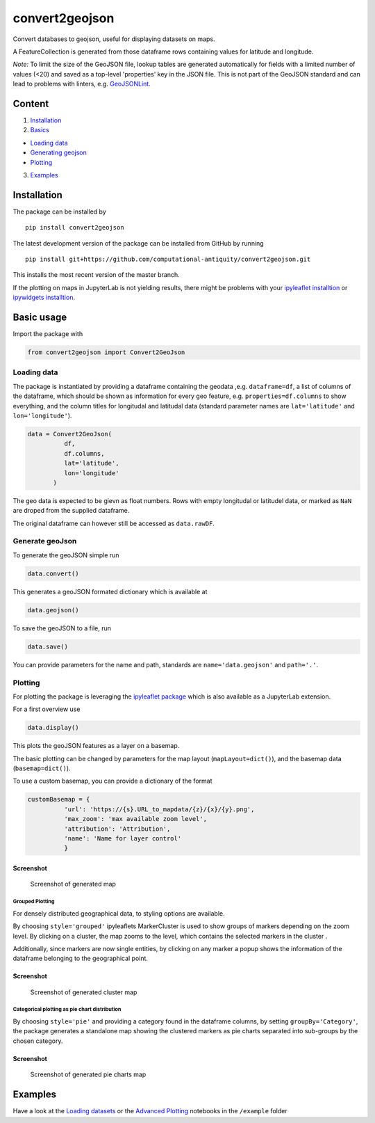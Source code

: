 convert2geojson
===============

Convert databases to geojson, useful for displaying datasets on maps.

A FeatureCollection is generated from those dataframe rows containing
values for latitude and longitude.

*Note:* To limit the size of the GeoJSON file, lookup tables are
generated automatically for fields with a limited number of values (<20)
and saved as a top-level 'properties' key in the JSON file. This is not
part of the GeoJSON standard and can lead to problems with linters, e.g.
`GeoJSONLint <http://geojsonlint.com/>`__.

Content
-------

1. `Installation <#installation>`__
2. `Basics <#basic-usage>`__

-  `Loading data <#loading-data>`__
-  `Generating geojson <#generating-geojson>`__
-  `Plotting <#plotting>`__

3. `Examples <#examples>`__

Installation
------------

The package can be installed by

::

    pip install convert2geojson

The latest development version of the package can be installed from
GitHub by running

::

      pip install git+https://github.com/computational-antiquity/convert2geojson.git

This installs the most recent version of the master branch.

If the plotting on maps in JupyterLab is not yielding results, there
might be problems with your `ipyleaflet
installtion <https://github.com/jupyter-widgets/ipyleaflet#installation>`__
or `ipywidgets
installtion <https://ipywidgets.readthedocs.io/en/stable/user_install.html#installing-the-jupyterlab-extension>`__.

Basic usage
-----------

Import the package with

.. code:: python

    from convert2geojson import Convert2GeoJson

Loading data
~~~~~~~~~~~~

The package is instantiated by providing a dataframe containing the
geodata ,e.g. ``dataframe=df``, a list of columns of the dataframe,
which should be shown as information for every geo feature, e.g.
``properties=df.columns`` to show everything, and the column titles for
longitudal and latitudal data (standard parameter names are
``lat='latitude'`` and ``lon='longitude'``).

.. code:: python

    data = Convert2GeoJson(
              df,
              df.columns,
              lat='latitude',
              lon='longitude'
           )

The geo data is expected to be gievn as float numbers. Rows with empty
longitudal or latitudel data, or marked as ``NaN`` are droped from the
supplied dataframe.

The original dataframe can however still be accessed as ``data.rawDF``.

Generate geoJson
~~~~~~~~~~~~~~~~

To generate the geoJSON simple run

.. code:: python

    data.convert()

This generates a geoJSON formated dictionary which is available at

.. code:: python

    data.geojson()

To save the geoJSON to a file, run

.. code:: python

    data.save()

You can provide parameters for the name and path, standards are
``name='data.geojson'`` and ``path='.'``.

Plotting
~~~~~~~~

For plotting the package is leveraging the `ipyleaflet
package <https://github.com/jupyter-widgets/ipyleaflet>`__ which is also
available as a JupyterLab extension.

For a first overview use

.. code:: python

    data.display()

This plots the geoJSON features as a layer on a basemap.

The basic plotting can be changed by parameters for the map layout
(``mapLayout=dict()``), and the basemap data (``basemap=dict()``).

To use a custom basemap, you can provide a dictionary of the format

.. code:: python

    customBasemap = {
              'url': 'https://{s}.URL_to_mapdata/{z}/{x}/{y}.png',
              'max_zoom': 'max available zoom level',
              'attribution': 'Attribution',
              'name': 'Name for layer control'
              }

Screenshot
''''''''''

.. figure:: example/mapExample.png
   :alt: Screenshot of generated map

   Screenshot of generated map

Grouped Plotting
^^^^^^^^^^^^^^^^

For densely distributed geographical data, to styling options are
available.

By choosing ``style='grouped'`` ipyleaflets MarkerCluster is used to
show groups of markers depending on the zoom level. By clicking on a
cluster, the map zooms to the level, which contains the selected markers
in the cluster .

Additionally, since markers are now single entities, by clicking on any
marker a popup shows the information of the dataframe belonging to the
geographical point.

Screenshot
''''''''''

.. figure:: example/clusterMap.png
   :alt: Screenshot of generated cluster map

   Screenshot of generated cluster map

Categorical plotting as pie chart distribution
^^^^^^^^^^^^^^^^^^^^^^^^^^^^^^^^^^^^^^^^^^^^^^

By choosing ``style='pie'`` and providing a category found in the
dataframe columns, by setting ``groupBy='Category'``, the package
generates a standalone map showing the clustered markers as pie charts
separated into sub-groups by the chosen category.

Screenshot
''''''''''

.. figure:: example/pieChartMap.png
   :alt: Screenshot of generated pie chart map

   Screenshot of generated pie charts map

Examples
--------

Have a look at the `Loading datasets </example/Loading_dataset.ipynb>`__
or the `Advanced Plotting </example/Advanced_plotting.ipynb>`__
notebooks in the ``/example`` folder


